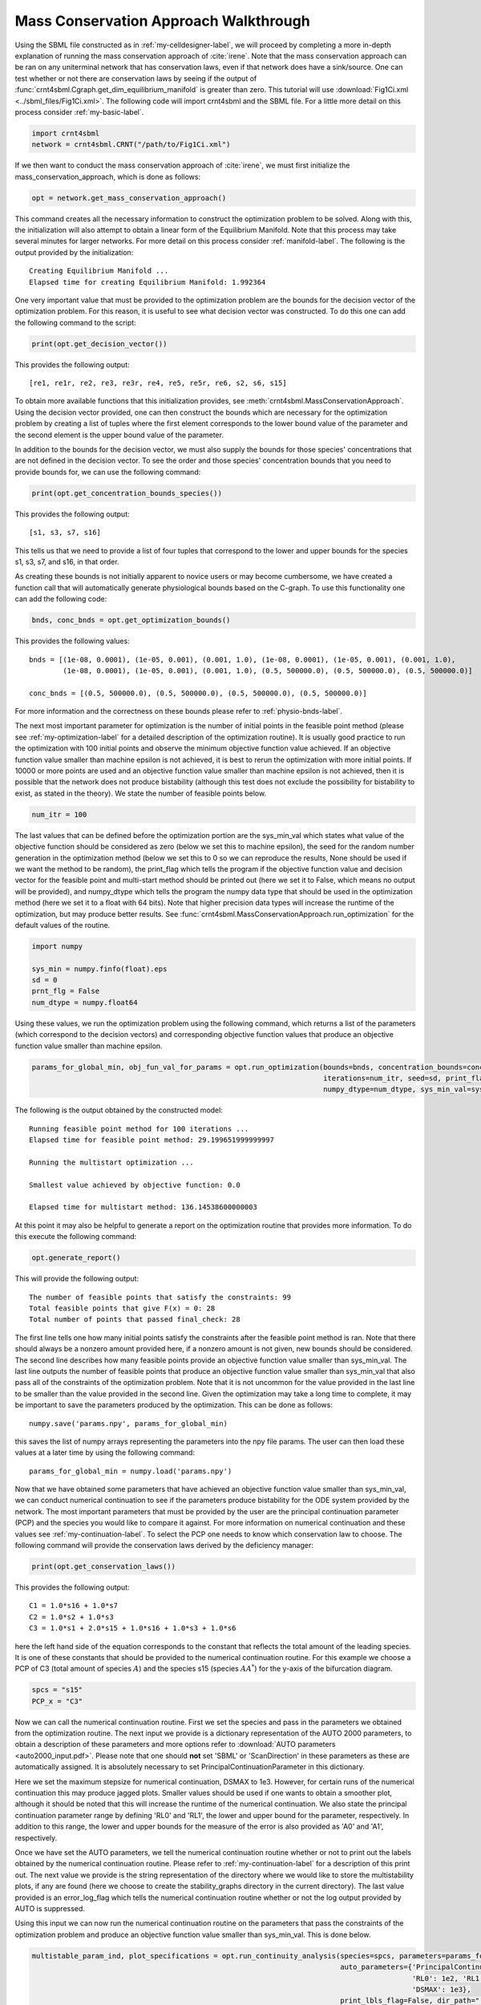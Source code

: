 .. _my-deficiency-label:

=========================================
Mass Conservation Approach Walkthrough
=========================================

Using the SBML file constructed as in :ref:`my-celldesigner-label`, we will proceed by completing a more in-depth
explanation of running the mass conservation approach of :cite:`irene`. Note that the mass conservation approach can
be ran on any uniterminal network that has conservation laws, even if that network does have a sink/source. One can test whether or
not there are conservation laws by seeing if the output of :func:`crnt4sbml.Cgraph.get_dim_equilibrium_manifold` is
greater than zero. This tutorial will use :download:`Fig1Ci.xml <../sbml_files/Fig1Ci.xml>`.
The following code will import crnt4sbml and the SBML file. For a little more detail on this process consider :ref:`my-basic-label`.

.. code-block:: python
   
   import crnt4sbml
   network = crnt4sbml.CRNT("/path/to/Fig1Ci.xml")

If we then want to conduct the mass conservation approach of :cite:`irene`, we must first initialize the
mass\_conservation\_approach, which is done as follows:

.. code-block:: python

    opt = network.get_mass_conservation_approach()

This command creates all the necessary information to construct the optimization problem to be solved. Along with this,
the initialization will also attempt to obtain a linear form of the Equilibrium Manifold. Note that this process may take
several minutes for larger networks. For more detail on this process consider :ref:`manifold-label`. The following is the
output provided by the initialization::

    Creating Equilibrium Manifold ...
    Elapsed time for creating Equilibrium Manifold: 1.992364

One very important value that must be provided to the optimization problem are the bounds for the decision vector of the
optimization problem. For this reason, it is useful to see what decision vector was constructed. To do this one can add
the following command to the script:

.. code-block:: python
 
    print(opt.get_decision_vector())

This provides the following output::

    [re1, re1r, re2, re3, re3r, re4, re5, re5r, re6, s2, s6, s15]

To obtain more available functions  that this initialization provides, see :meth:`crnt4sbml.MassConservationApproach`.
Using the decision vector provided, one can then construct the bounds which are necessary for the optimization problem
by creating a list of tuples where the first element corresponds to the lower bound value of the parameter and the second
element is the upper bound value of the parameter.

In addition to the bounds for the decision vector, we must also supply the bounds for those species' concentrations that
are not defined in the decision vector. To see the order and those species' concentration bounds that you need to provide
bounds for, we can use the following command:

.. code-block:: python

    print(opt.get_concentration_bounds_species())

This provides the following output::

    [s1, s3, s7, s16]

This tells us that we need to provide a list of four tuples that correspond to the lower and upper bounds for the
species s1, s3, s7, and s16, in that order.

As creating these bounds is not initially apparent to novice users or may become cumbersome, we have created a function
call that will automatically generate physiological bounds based on the C-graph. To use this functionality one can
add the following code:

.. code-block:: python

    bnds, conc_bnds = opt.get_optimization_bounds()

This provides the following values::

    bnds = [(1e-08, 0.0001), (1e-05, 0.001), (0.001, 1.0), (1e-08, 0.0001), (1e-05, 0.001), (0.001, 1.0),
            (1e-08, 0.0001), (1e-05, 0.001), (0.001, 1.0), (0.5, 500000.0), (0.5, 500000.0), (0.5, 500000.0)]

    conc_bnds = [(0.5, 500000.0), (0.5, 500000.0), (0.5, 500000.0), (0.5, 500000.0)]

For more information and the correctness on these bounds please refer to :ref:`physio-bnds-label`.

The next most important parameter for optimization is the number of initial points in the feasible point method (please
see :ref:`my-optimization-label` for a detailed description of the optimization routine). It is usually good practice to
run the optimization with 100 initial points and observe the minimum objective function value achieved. If an objective
function value smaller than machine epsilon is not achieved, it is best to rerun the optimization with more initial
points. If 10000 or more points are used and an objective function value smaller than machine epsilon is not achieved,
then it is possible that the network does not produce bistability (although this test does not exclude the possibility
for bistability to exist, as stated in the theory). We state the number of feasible points below.

.. code-block:: python

    num_itr = 100

The last values that can be defined before the optimization portion are the sys\_min\_val which states what value of the
objective function should be considered as zero (below we set this to machine epsilon), the seed for the random number
generation in the optimization method (below we set this to 0 so we can reproduce the results, None should be used if we
want the method to be random), the print\_flag which tells the program if the objective function value and decision
vector for the feasible point and multi-start method should be printed out (here we set it to False, which means no
output will be provided), and numpy\_dtype which tells the program the numpy data type that should be used in the
optimization method (here we set it to a float with 64 bits). Note that higher precision data types will increase the
runtime of the optimization, but may produce better results. See :func:`crnt4sbml.MassConservationApproach.run_optimization`
for the default values of the routine.

.. code-block:: python

   	import numpy 

	sys_min = numpy.finfo(float).eps
	sd = 0
	prnt_flg = False
	num_dtype = numpy.float64

Using these values, we run the optimization problem using the following command, which returns a list of the parameters
(which correspond to the decision vectors) and corresponding objective function values that produce an objective function
value smaller than machine epsilon.

.. code-block:: python

    params_for_global_min, obj_fun_val_for_params = opt.run_optimization(bounds=bnds, concentration_bounds=conc_bnds,
                                                                         iterations=num_itr, seed=sd, print_flag=prnt_flg,
                                                                         numpy_dtype=num_dtype, sys_min_val=sys_min)

The following is the output obtained by the constructed model::

    Running feasible point method for 100 iterations ...
    Elapsed time for feasible point method: 29.199651999999997

    Running the multistart optimization ...

    Smallest value achieved by objective function: 0.0

    Elapsed time for multistart method: 136.14538600000003

At this point it may also be helpful to generate a report on the optimization routine that provides more information.
To do this execute the following command:

.. code-block:: python

	opt.generate_report()

This will provide the following output::

    The number of feasible points that satisfy the constraints: 99
    Total feasible points that give F(x) = 0: 28
    Total number of points that passed final_check: 28

The first line tells one how many initial points satisfy the constraints after the feasible point method is ran. Note
that there should always be a nonzero amount provided here, if a nonzero amount is not given, new bounds should be
considered. The second line describes how many feasible points provide an objective function value smaller than sys\_min\_val.
The last line outputs the number of feasible points that produce an objective function value smaller than sys\_min\_val
that also pass all of the constraints of the optimization problem. Note that it is not uncommon for the value provided
in the last line to be smaller than the value provided in the second line. Given the optimization may take a long time
to complete, it may be important to save the parameters produced by the optimization. This can be done as follows::

	numpy.save('params.npy', params_for_global_min)

this saves the list of numpy arrays representing the parameters into the npy file params. The user can then load these
values at a later time by using the following command::

	params_for_global_min = numpy.load('params.npy') 

Now that we have obtained some parameters that have achieved an objective function value smaller than sys\_min\_val, we
can conduct numerical continuation to see if the parameters produce bistability for the ODE system provided by the
network. The most important parameters that must be provided by the user are the principal continuation parameter (PCP)
and the species you would like to compare it against. For more information on numerical continuation and these values
see :ref:`my-continuation-label`. To select the PCP one needs to know which conservation law to choose. The following
command will provide the conservation laws derived by the deficiency manager:

.. code-block:: python 

	print(opt.get_conservation_laws())

This provides the following output::

	C1 = 1.0*s16 + 1.0*s7
	C2 = 1.0*s2 + 1.0*s3
	C3 = 1.0*s1 + 2.0*s15 + 1.0*s16 + 1.0*s3 + 1.0*s6

here the left hand side of the equation corresponds to the constant that reflects the total amount of the leading species.
It is one of these constants that should be provided to the numerical continuation routine. For this example we choose
a PCP of C3 (total amount of species :math:`A`) and the species s15 (species :math:`AA^*`) for the y-axis of the
bifurcation diagram.

.. code-block:: python

	spcs = "s15"
	PCP_x = "C3"

Now we can call the numerical continuation routine. First we set the species and pass in the parameters we obtained from
the optimization routine. The next input we provide is a dictionary representation of the AUTO 2000 parameters, to obtain
a description of these parameters and more options refer to :download:`AUTO parameters <auto2000_input.pdf>`. Please note
that one should **not** set 'SBML' or 'ScanDirection' in these parameters as these are automatically assigned. It is
absolutely necessary to set PrincipalContinuationParameter in this dictionary.

Here we set the maximum stepsize for numerical continuation, DSMAX to 1e3. However, for certain runs of the numerical
continuation this may produce jagged plots. Smaller values should be used if one wants to obtain a smoother plot,
although it should be noted that this will increase the runtime of the numerical continuation. We also state the
principal continuation parameter range by defining 'RL0' and 'RL1', the lower and upper bound for the parameter,
respectively. In addition to this range, the lower and upper bounds for the measure of the error is also provided as
'A0' and 'A1', respectively.

Once we have set the AUTO parameters, we tell the numerical continuation routine whether or not to print out the labels
obtained by the numerical continuation routine. Please refer to :ref:`my-continuation-label` for a description of this
print out. The next value we provide is the string representation of the directory where we would like to store the
multistability plots, if any are found (here we choose to create the stability_graphs directory in the current directory).
The last value provided is an error\_log\_flag which tells the numerical continuation routine whether or not the log
output provided by AUTO is suppressed.

Using this input we can now run the numerical continuation routine on the parameters that pass the constraints of the
optimization problem and produce an objective function value smaller than sys\_min\_val. This is done below.

.. code-block:: python

    multistable_param_ind, plot_specifications = opt.run_continuity_analysis(species=spcs, parameters=params_for_global_min,
                                                                             auto_parameters={'PrincipalContinuationParameter': PCP_x,
                                                                                              'RL0': 1e2, 'RL1': 1e6, 'A0': 0.0, 'A1': 5e6,
                                                                                              'DSMAX': 1e3},
                                                                             print_lbls_flag=False, dir_path="./stability_graphs",
                                                                             error_log_flag=True)

In addition to putting the multistability plots found into the path dir\_path, this routine will also return the indices of
params\_for\_global\_min that correspond to these plots named "multistable_param_ind" above. Along with these indices,
the routine will also return the plot specifications for each element in "multistable_param_ind" that specify the range
used for the x-axis, y-axis, and the x-y values for each special point in the plot (named "plot_specifications" above).
Also note that if multistability plots are produced, the plot names will have the following form:
PCP\_species id\_index of params\_for\_global.png. The output provided by the numerical continuation run is as follows::

    Running continuity analysis ...
    Elapsed time for continuity analysis: 25.02327585220337

Again, we can generate a report that will contain the numerical optimization routine output and the now added information
provided by the numerical continuation run.

.. code-block:: python

    opt.generate_report()

This provides the following output that describes that of the 28 parameter sets that passed the constraints of the
optimization problem, 14 of them produce multistability for the given input. In addition to this, it also tells one the
indices in params\_for\_global\_min that produce multistability. In practice, larger ranges for the principal continuation
parameter may be needed, but this will increase the runtime of the numerical continuation routine.

::

    The number of feasible points that satisfy the constraints: 99
    Total feasible points that give F(x) = 0: 28
    Total number of points that passed final_check: 28
    Number of multistability plots found: 14
    Elements in params_for_global_min that produce multistability:
    [4, 11, 12, 14, 15, 16, 19, 20, 21, 22, 23, 24, 26, 27]


The following is a bistability plot produced by element 26 of params\_for\_global\_min. Here the solid blue line
indicates stability, the dashed blue line is instability, and the red stars are the special points produced by the
numerical continuation.

.. image:: ./images_for_docs/fig_1Ci_C3_vs_s15_26.png

In addition to providing this more hands on approach to the numerical continuation routine, we also provide a greedy
version of the numerical continuation routine. With this approach the user just needs to provide the species, parameters,
and PCP. This routine does not guarantee that all multistability plots will be found, but it does provide a good place to
start finding multistability plots. Once the greedy routine is ran, it is usually best to return to the more hands on
approach described above. Note that as stated by the name, this approach is computationally greedy and will take a longer
time than the more hands on approach. Below is the code used to run the greedy numerical continuation:

.. code-block:: python

    multistable_param_ind, plot_specifications = opt.run_greedy_continuity_analysis(species=spcs, parameters=params_for_global_min,
                                                                                    auto_parameters={'PrincipalContinuationParameter': PCP_x})

    opt.generate_report()

This provides the following output::

    Running continuity analysis ...
    Elapsed time for continuity analysis: 143.82169270515442

    The number of feasible points that satisfy the constraints: 99
    Total feasible points that give F(x) = 0: 28
    Total number of points that passed final_check: 28
    Number of multistability plots found: 19
    Elements in params_for_global_min that produce multistability:
    [3, 4, 6, 7, 11, 12, 14, 15, 16, 17, 19, 20, 21, 22, 23, 24, 25, 26, 27]

Note that some of these plots will be jagged or have missing sections in the plot. To produce better plots the hands on
approach should be used.

For more examples of running the mass conservation approach please see :ref:`further-examples-label`.
